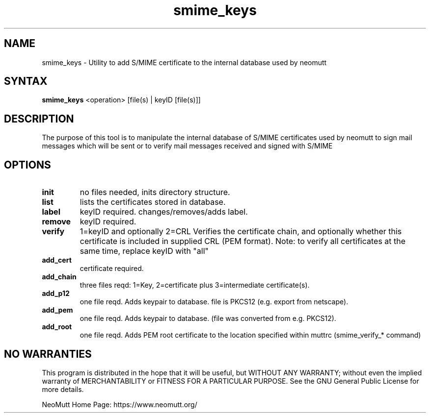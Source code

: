 .\" -*-nroff-*-
.\"
.\"
.\"     Copyright (C) 2001,2002 Oliver Ehli <elmy@acm.org>
.\"     Copyright (C) 2001 Mike Schiraldi <raldi@research.netsol.com>
.\"     Copyright (C) 2003 Bjoern Jacke <bjoern@j3e.de>
.\"     Copyright (C) 2015 Kevin J. McCarthy <kevin@8t8.us>
.\"
.\"     This program is free software; you can redistribute it and/or modify
.\"     it under the terms of the GNU General Public License as published by
.\"     the Free Software Foundation; either version 2 of the License, or
.\"     (at your option) any later version.
.\"
.\"     This program is distributed in the hope that it will be useful,
.\"     but WITHOUT ANY WARRANTY; without even the implied warranty of
.\"     MERCHANTABILITY or FITNESS FOR A PARTICULAR PURPOSE.  See the
.\"     GNU General Public License for more details.
.\"
.\"     You should have received a copy of the GNU General Public License
.\"     along with this program; if not, write to the Free Software
.\"     Foundation, Inc., 51 Franklin Street, Fifth Floor, Boston, MA  02110-1301, USA.
.\"
.TH smime_keys 1 "May 2009" Unix "User Manuals"
.SH "NAME"
smime_keys \- Utility to add S/MIME certificate to the internal database used by neomutt
.SH SYNTAX
.PP
.B smime_keys
<operation>  [file(s) | keyID [file(s)]]
.SH "DESCRIPTION"
The purpose of this tool is to manipulate the internal database of S/MIME certificates
used by neomutt to sign mail messages which will be sent or to verify mail messages received
and signed with S/MIME
.SH OPTIONS
.PP
.IP \fBinit\fP
no files needed, inits directory structure.
.IP \fBlist\fP
lists the certificates stored in database.
.IP \fBlabel\fP
keyID required. changes/removes/adds label.
.IP \fBremove\fP
keyID required.
.IP \fBverify\fP
1=keyID and optionally 2=CRL
Verifies the certificate chain, and optionally whether
this certificate is included in supplied CRL (PEM format).
Note: to verify all certificates at the same time,
replace keyID with "all"
.IP \fBadd_cert\fP
certificate required.
.IP \fBadd_chain\fP
three files reqd: 1=Key, 2=certificate
plus 3=intermediate certificate(s).
.IP \fBadd_p12\fP
one file reqd. Adds keypair to database.
file is PKCS12 (e.g. export from netscape).
.IP \fBadd_pem\fP
one file reqd. Adds keypair to database.
(file was converted from e.g. PKCS12).
.IP \fBadd_root\fP
one file reqd. Adds PEM root certificate to the location
specified within muttrc (smime_verify_* command)
.SH NO WARRANTIES
This program is distributed in the hope that it will be useful,
but WITHOUT ANY WARRANTY; without even the implied warranty of
MERCHANTABILITY or FITNESS FOR A PARTICULAR PURPOSE.  See the
GNU General Public License for more details.
.PP
NeoMutt Home Page: https://www.neomutt.org/

